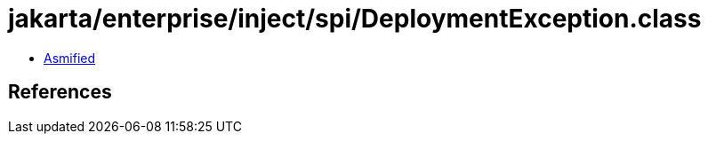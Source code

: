 = jakarta/enterprise/inject/spi/DeploymentException.class

 - link:DeploymentException-asmified.java[Asmified]

== References

